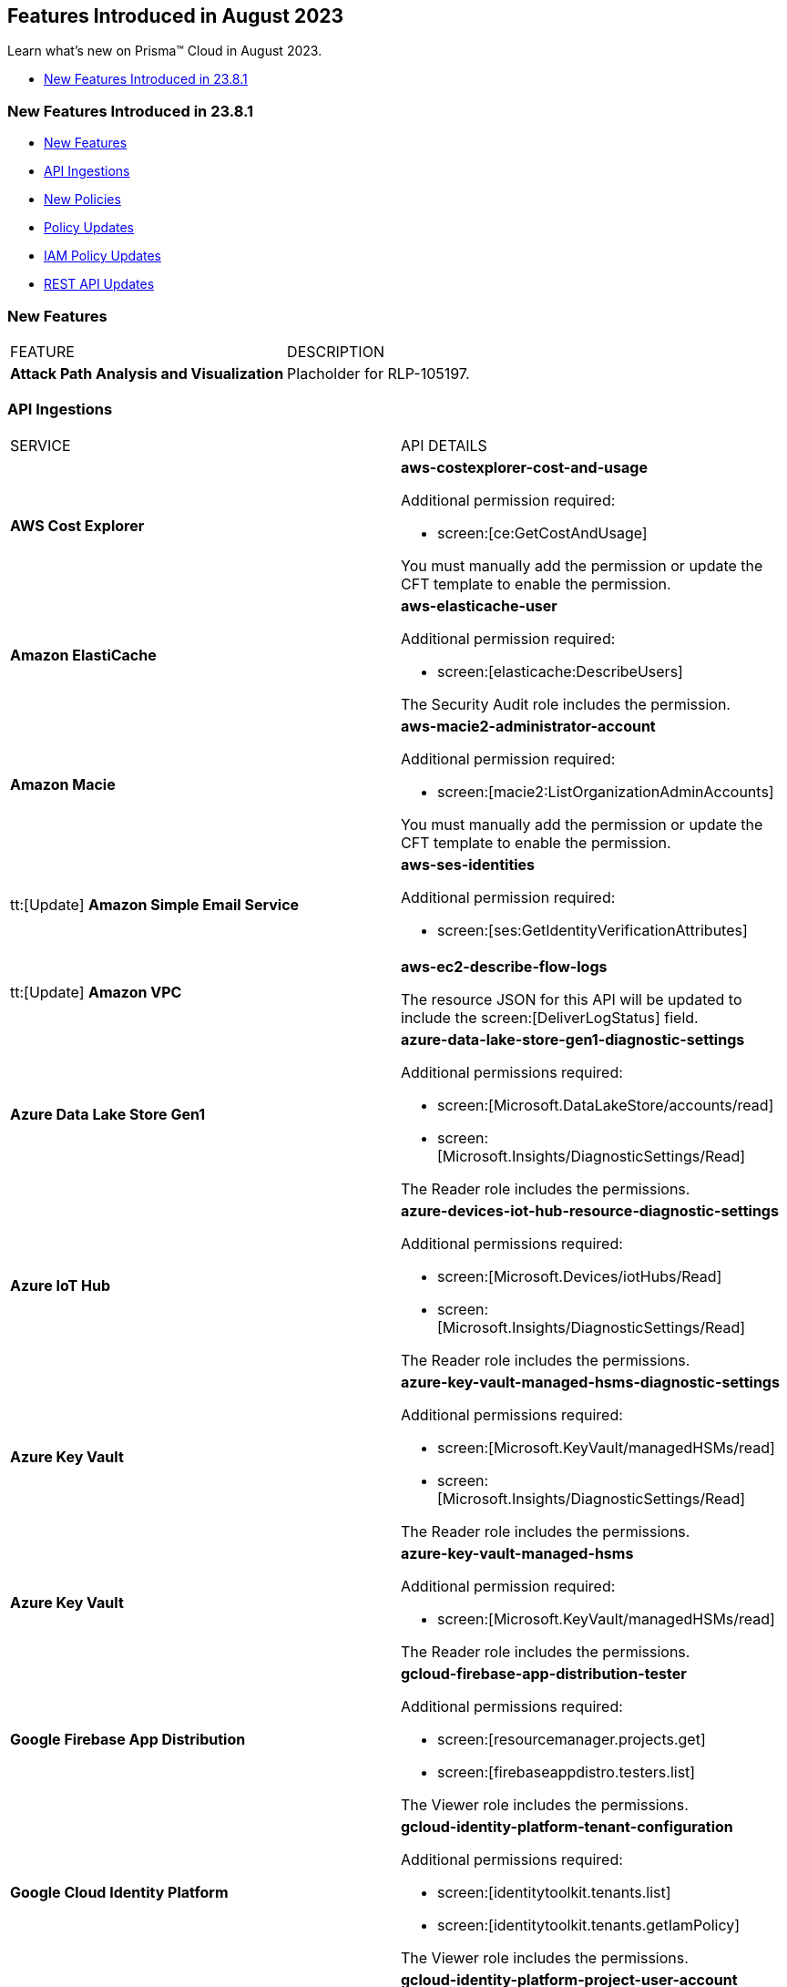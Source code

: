 == Features Introduced in August 2023

Learn what's new on Prisma™ Cloud in August 2023.

//* <<new-features-aug-2>>
* <<new-features-aug-1>>


[#new-features-aug-1]
=== New Features Introduced in 23.8.1

* <<new-features1>>
* <<api-ingestions1>>
* <<new-policies1>>
* <<policy-updates1>>
* <<iam-policy-update>>
//* <<new-compliance-benchmarks-and-updates1>>
//* <<changes-in-existing-behavior1>>
* <<rest-api-updates1>>

[#new-features1]
=== New Features

[cols="50%a,50%a"]
|===
|FEATURE
|DESCRIPTION

|*Attack Path Analysis and Visualization*
|Placholder for RLP-105197. 

|===

[#api-ingestions1]
=== API Ingestions

[cols="50%a,50%a"]
|===
|SERVICE
|API DETAILS

|*AWS Cost Explorer*
//RLP-106974	
|*aws-costexplorer-cost-and-usage*

Additional permission required:

* screen:[ce:GetCostAndUsage]

You must manually add the permission or update the CFT template to enable the permission.


|*Amazon ElastiCache*
//RLP-106980	
|*aws-elasticache-user*

Additional permission required:

* screen:[elasticache:DescribeUsers]

The Security Audit role includes the permission.

|*Amazon Macie*
//RLP-106977
|*aws-macie2-administrator-account*

Additional permission required:

* screen:[macie2:ListOrganizationAdminAccounts]

You must manually add the permission or update the CFT template to enable the permission.

|tt:[Update] *Amazon Simple Email Service*
//RLP-106954
|*aws-ses-identities*

Additional permission required:

* screen:[ses:GetIdentityVerificationAttributes]

|tt:[Update] *Amazon VPC*
//RLP-105853
|*aws-ec2-describe-flow-logs*

The resource JSON for this API will be updated to include the screen:[DeliverLogStatus] field.


|*Azure Data Lake Store Gen1*
//RLP-107446
|*azure-data-lake-store-gen1-diagnostic-settings*

Additional permissions required:

* screen:[Microsoft.DataLakeStore/accounts/read]
* screen:[Microsoft.Insights/DiagnosticSettings/Read]

The Reader role includes the permissions.


|*Azure IoT Hub*
//RLP-107447
|*azure-devices-iot-hub-resource-diagnostic-settings*

Additional permissions required:

* screen:[Microsoft.Devices/iotHubs/Read]
* screen:[Microsoft.Insights/DiagnosticSettings/Read]

The Reader role includes the permissions.


|*Azure Key Vault*
//RLP-107449
|*azure-key-vault-managed-hsms-diagnostic-settings*

Additional permissions required:

* screen:[Microsoft.KeyVault/managedHSMs/read]
* screen:[Microsoft.Insights/DiagnosticSettings/Read]

The Reader role includes the permissions.

|*Azure Key Vault*
//RLP-107448
|*azure-key-vault-managed-hsms*

Additional permission required:

* screen:[Microsoft.KeyVault/managedHSMs/read]

The Reader role includes the permissions.


|*Google Firebase App Distribution*
//RLP-104282	
|*gcloud-firebase-app-distribution-tester*

Additional permissions required:

* screen:[resourcemanager.projects.get]
* screen:[firebaseappdistro.testers.list]

The Viewer role includes the permissions.

|*Google Cloud Identity Platform*
//RLP-105411
|*gcloud-identity-platform-tenant-configuration*

Additional permissions required:

* screen:[identitytoolkit.tenants.list]
* screen:[identitytoolkit.tenants.getIamPolicy]

The Viewer role includes the permissions.

|*Google Cloud Identity Platform*
//RLP-106906
|*gcloud-identity-platform-project-user-account*

Additional permission required:

* screen:[firebaseauth.users.get]

The Viewer role includes the permission.

|*Google Cloud Identity Platform*
//RLP-106907
|*gcloud-identity-platform-tenant-user-account*

Additional permissions required:

* screen:[identitytoolkit.tenants.list]
* screen:[firebaseauth.users.get]

The Viewer role includes the permissions.


|*Google Cloud Identity Platform*
//RLP-106908	
|*gcloud-identity-platform-project-configuration*

Additional permission required:

* screen:[firebaseauth.configs.get]

The Viewer role includes the permission.

|*OCI Block Storage*
//RLP-102255
|*oci-block-storage-boot-volume*

Additional permissions required:

* screen:[COMPARTMENT_INSPECT]
* screen:[VOLUME_INSPECT]

You must download and execute the Terraform template from the console to enable the permissions.

|*OCI Block Storage*
//RLP-102125
|*oci-block-storage-boot-volume-attachment*

Additional permissions required:

* screen:[COMPARTMENT_INSPECT]
* screen:[VOLUME_ATTACHMENT_INSPECT]
* screen:[VOLUME_ATTACHMENT_READ]

You must download and execute the Terraform template from the console to enable the permissions.

|*OCI Networking*
//RLP-105643
|*oci-networking-private-ip*

Additional permissions required:

* screen:[SUBNET_READ]
* screen:[PRIVATE_IP_READ]

You must download and execute the Terraform template from the console to enable the permissions.

|*OCI Networking*
//RLP-105641
|*oci-networking-public-ip*

Additional permission required:

* screen:[PUBLIC_IP_READ]

You must download and execute the Terraform template from the console to enable the permission.

|tt:[Update] *OCI Database*
//RLP-104614
|*oci-oracledatabase-databases*

The resource JSON for this API has been updated to include new fields:

* screen:[nsgIds]
* screen:[psubnetId]
* screen:[backupNetworkNsgIds]
* screen:[backupSubnetId]

|===


[#new-policies1]
=== New Policies

[cols="50%a,50%a"]
|===
|NEW POLICIES
|DESCRIPTION

|*Unusual Usage of Workload Credentials Anomaly Policies*
//RLP-99223
|Two new anomaly policies are now available on the Policies page in Prisma Cloud.

* Unusual usage of Workload Credentials from outside the Cloud
* Unusual usage of Workload Credentials from inside the Cloud

The policies detect the use of a credential assigned to a compute resource from a different resource, which could be outside or inside the cloud service provider. This is typically a sign of an attack or a very unusual use of resource credentials. The policies will be triggered based on whether the anomalous IP address is outside or inside the cloud provider’s IP address range. 

In addition to these policies, this release includes a new *Identity* section in the anomaly settings to configure the unusual usage of workload credentials from inside the Cloud policy.

Severity—Medium.

|*AWS Route53 Hosted Zone having dangling DNS record with subdomain takeover risk associated with AWS Elastic Beanstalk Instance*
//RLP-106032
|Identifies AWS Route53 Hosted Zones which have dangling DNS records with subdomain takeover risk. A Route53 Hosted Zone having a CNAME entry pointing to a non-existing Elastic Beanstalk (EBS) will have a risk of these dangling domain entries being taken over by an attacker by creating a similar Elastic beanstalk (EBS) in any AWS account which the attacker owns / controls. Attackers can use this domain to do phishing attacks, spread malware and other illegal activities. As a best practice, it is recommended to delete dangling DNS records entry from your AWS Route 53 hosted zones.

----
config from cloud.resource where api.name = 'aws-route53-list-hosted-zones' AND json.rule = hostedZone.config.privateZone is false and resourceRecordSet[?any( type equals CNAME and resourceRecords[*].value contains elasticbeanstalk.com)] exists as X; config from cloud.resource where api.name = 'aws-elasticbeanstalk-environment' as Y; filter 'not (X.resourceRecordSet[*].resourceRecords[*].value intersects $.Y.cname)'; show X;
----

*Policy Type—* Config

*Severity—* High


|*Azure App Service web apps with public network access*
//RLP-107375

|Identifies Azure App Service web apps that are publicly accessible. Publicly accessible web apps could allow malicious actors to remotely exploit if any vulnerabilities and could. It is recommended to configure the App Service web apps with private endpoints so that the web apps hosted are accessible only to restricted entities.

----
config from cloud.resource where cloud.type = 'azure' AND api.name = 'azure-app-service' AND json.rule = 'kind starts with app and properties.state equal ignore case running and properties.publicNetworkAccess exists and properties.publicNetworkAccess equal ignore case Enabled and config.ipSecurityRestrictions[?any(action equals Allow and ipAddress equals Any)] exists'
----

*Policy Type—* Config

*Severity—* Medium

|*Azure Function app configured with public network access*
//RLP-107377

|Identifies Azure Function apps that are configured with public network access. Publicly accessible web apps could allow malicious actors to remotely exploit any vulnerabilities and could. It is recommended to configure the App Service web apps with private endpoints so that the functions hosted are accessible only to restricted entities.

----
config from cloud.resource where cloud.type = 'azure' AND api.name = 'azure-app-service' AND json.rule = kind starts with functionapp and properties.state equal ignore case running and properties.publicNetworkAccess exists and properties.publicNetworkAccess equal ignore case ENABLED
----

*Policy Type—* Config

*Severity—* Medium


|*Azure Data Explorer cluster double encryption is disabled*
//RLP-107734

|Identifies Azure Data Explorer clusters in which double encryption is disabled. Double encryption adds a second layer of encryption using service-managed keys. It is recommended to enable infrastructure double encryption on Data Explorer clusters so that encryption can be implemented at the layer closest to the storage device or network wires.

----
config from cloud.resource where cloud.type = 'azure' AND api.name = 'azure-kusto-clusters' AND json.rule = properties.state equal ignore case Running and properties.enableDoubleEncryption is false
----

*Policy Type—* Config

*Severity—* Informational


|*Azure Data Explorer cluster disk encryption is disabled*
//RLP-107735

|Identifies Azure Data Explorer clusters in which disk encryption is disabled. Enabling encryption at rest on your cluster provides data protection for stored data. It is recommended to enable disk encryption on Data Explorer clusters.

----
config from cloud.resource where cloud.type = 'azure' AND api.name = 'azure-kusto-clusters' AND json.rule = properties.state equal ignore case Running and properties.enableDiskEncryption is false
----

*Policy Type—* Config

*Severity—* Medium

|===

[#policy-updates1]
=== Policy Updates

[cols="50%a,50%a"]
|===
|POLICY UPDATES
|DESCRIPTION

2+|*Policy Updates—RQL*

|*GCP VPC Flow logs for the subnet is set to Off*
//RLP-107254
|*Changes—* The policy RQL has been updated to exclude checking for proxy-only subnets in the policy as VPC flow logs are not supported for proxy-only subnets.

*Severity—* Informational

*Policy Type—* Config

*Current RQL—*

----
config from cloud.resource where cloud.type = 'gcp' AND api.name = 'gcloud-compute-networks-subnets-list' AND json.rule = purpose does not contain INTERNAL_HTTPS_LOAD_BALANCER and (enableFlowLogs is false or enableFlowLogs does not exist)
----

*Updated RQL—*

----
config from cloud.resource where cloud.type = 'gcp' AND api.name = 'gcloud-compute-networks-subnets-list' AND json.rule = purpose does not contain INTERNAL_HTTPS_LOAD_BALANCER and purpose does not contain "REGIONAL_MANAGED_PROXY" and (enableFlowLogs is false or enableFlowLogs does not exist)
----

*Impact—* Low. Alerts generated for proxy-only subnets will be resolved as *Policy_updated*.


|===

[#iam-policy-update]
=== IAM Policy Updates
//RLP-106743

Prisma Cloud has updated the IAM policy as follows:

[cols="20%a,20%a,30%a,30%a"]
|===
|CURRENT POLICY NAME
|UPDATED POLICY NAME
|CURRENT RQL
|UPDATED RQL

|*EC2 with IAM role attached has s3:GetObject permission*
|*EC2 with IAM role attached has s3:GetObject and s3:ListBucket permissions*
|----
config from iam where dest.cloud.type = 'AWS' AND action.name IN ('s3:ListBucket') AND source.cloud.service.name = 'ec2' AND source.cloud.resource.type = 'instance'
----
|----
config from iam where dest.cloud.type = 'AWS' AND action.name CONTAINS ALL ('s3:ListBucket', 's3:GetObject') AND source.cloud.service.name = 'ec2' AND source.cloud.resource.type = 'instance'
----

|===


[#rest-api-updates1]
=== REST API Updates

No REST API updates for 23.8.1.

